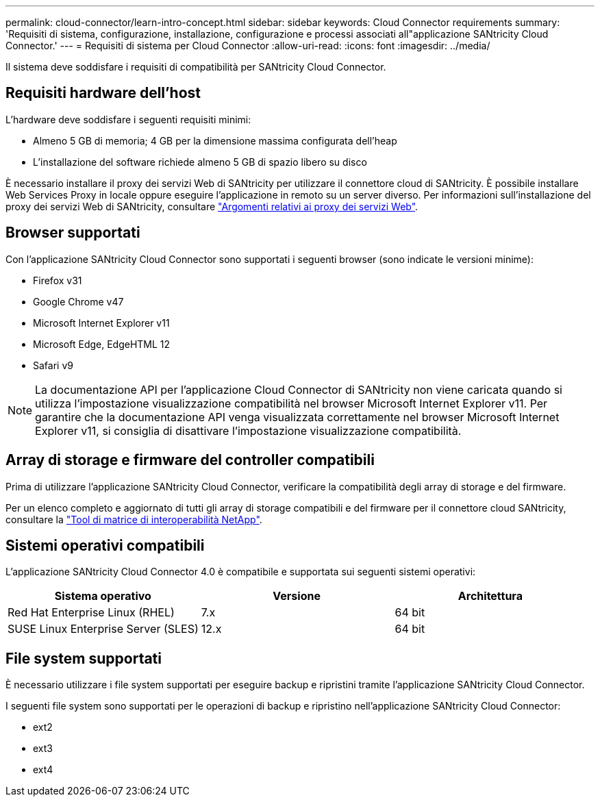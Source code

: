 ---
permalink: cloud-connector/learn-intro-concept.html 
sidebar: sidebar 
keywords: Cloud Connector requirements 
summary: 'Requisiti di sistema, configurazione, installazione, configurazione e processi associati all"applicazione SANtricity Cloud Connector.' 
---
= Requisiti di sistema per Cloud Connector
:allow-uri-read: 
:icons: font
:imagesdir: ../media/


[role="lead"]
Il sistema deve soddisfare i requisiti di compatibilità per SANtricity Cloud Connector.



== Requisiti hardware dell'host

L'hardware deve soddisfare i seguenti requisiti minimi:

* Almeno 5 GB di memoria; 4 GB per la dimensione massima configurata dell'heap
* L'installazione del software richiede almeno 5 GB di spazio libero su disco


È necessario installare il proxy dei servizi Web di SANtricity per utilizzare il connettore cloud di SANtricity. È possibile installare Web Services Proxy in locale oppure eseguire l'applicazione in remoto su un server diverso. Per informazioni sull'installazione del proxy dei servizi Web di SANtricity, consultare link:../web-services-proxy/index.html["Argomenti relativi ai proxy dei servizi Web"].



== Browser supportati

Con l'applicazione SANtricity Cloud Connector sono supportati i seguenti browser (sono indicate le versioni minime):

* Firefox v31
* Google Chrome v47
* Microsoft Internet Explorer v11
* Microsoft Edge, EdgeHTML 12
* Safari v9



NOTE: La documentazione API per l'applicazione Cloud Connector di SANtricity non viene caricata quando si utilizza l'impostazione visualizzazione compatibilità nel browser Microsoft Internet Explorer v11. Per garantire che la documentazione API venga visualizzata correttamente nel browser Microsoft Internet Explorer v11, si consiglia di disattivare l'impostazione visualizzazione compatibilità.



== Array di storage e firmware del controller compatibili

Prima di utilizzare l'applicazione SANtricity Cloud Connector, verificare la compatibilità degli array di storage e del firmware.

Per un elenco completo e aggiornato di tutti gli array di storage compatibili e del firmware per il connettore cloud SANtricity, consultare la http://mysupport.netapp.com/matrix["Tool di matrice di interoperabilità NetApp"^].



== Sistemi operativi compatibili

L'applicazione SANtricity Cloud Connector 4.0 è compatibile e supportata sui seguenti sistemi operativi:

|===
| Sistema operativo | Versione | Architettura 


 a| 
Red Hat Enterprise Linux (RHEL)
 a| 
7.x
 a| 
64 bit



 a| 
SUSE Linux Enterprise Server (SLES)
 a| 
12.x
 a| 
64 bit

|===


== File system supportati

È necessario utilizzare i file system supportati per eseguire backup e ripristini tramite l'applicazione SANtricity Cloud Connector.

I seguenti file system sono supportati per le operazioni di backup e ripristino nell'applicazione SANtricity Cloud Connector:

* ext2
* ext3
* ext4

